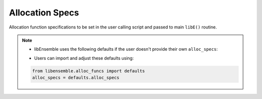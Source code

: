 .. _datastruct-alloc-specs:

Allocation Specs
================

Allocation function specifications to be set in the user calling script and passed
to main ``libE()`` routine.

.. autopydantic_model:: libensemble.specs.AllocSpecs
  :model-show-json: False
  :members:

.. note::
  * libEnsemble uses the following defaults if the user doesn't provide their own ``alloc_specs``:

  ..  literalinclude:: ../../libensemble/alloc_funcs/defaults.py
      :end-before: end_alloc_specs_rst_tag
      :caption: /libensemble/alloc_funcs/defaults.py

  * Users can import and adjust these defaults using:

  ..  code-block:: python

      from libensemble.alloc_funcs import defaults
      alloc_specs = defaults.alloc_specs

.. seealso::
  - `test_uniform_sampling_one_residual_at_a_time.py`_ specifies fields
    to be used by the allocation function ``give_sim_work_first`` from
    fast_alloc_and_pausing.py_.

  ..  literalinclude:: ../../libensemble/tests/functionality_tests/test_uniform_sampling_one_residual_at_a_time.py
      :start-at: alloc_specs
      :end-before: end_alloc_specs_rst_tag

.. _test_uniform_sampling_one_residual_at_a_time.py: https://github.com/Libensemble/libensemble/blob/develop/libensemble/tests/regression_tests/test_uniform_sampling_one_residual_at_a_time.py
.. _fast_alloc_and_pausing.py: https://github.com/Libensemble/libensemble/blob/develop/libensemble/alloc_funcs/fast_alloc_and_pausing.py
